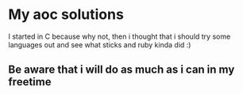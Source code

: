 * My aoc solutions
I started in C because why not, then i thought that i should try some languages out and see what sticks and ruby kinda did :)
** Be aware that i will do as much as i can in my freetime
